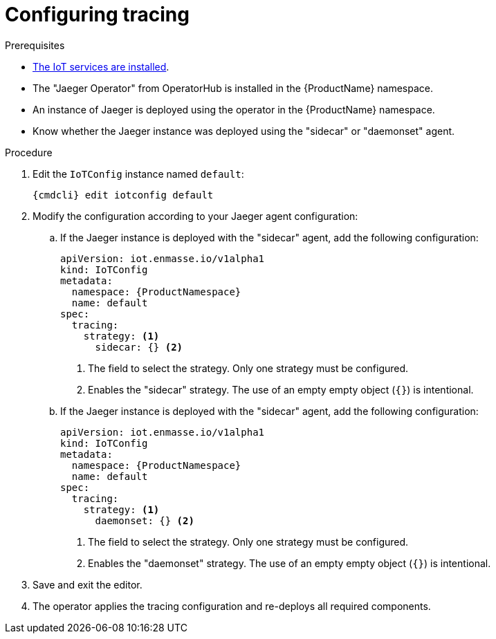 // Module included in the following assemblies:
//
// assembly-installing-manual-steps.adoc
// assembly-installing-kubernetes.adoc

[id='proc-iot-tracing-{context}']

= Configuring tracing

.Prerequisites
* link:{BookUrlBase}{BaseProductVersion}{BookNameUrl}#iot-installing-services-messaging-iot-iot-iot[The IoT services are installed].
* The "Jaeger Operator" from OperatorHub is installed in the {ProductName} namespace.
* An instance of Jaeger is deployed using the operator in the {ProductName} namespace.
* Know whether the Jaeger instance was deployed using the "sidecar" or "daemonset" agent.

.Procedure

. Edit the `IoTConfig` instance named `default`:
+
[options="nowrap",subs="+quotes,attributes"]
----
{cmdcli} edit iotconfig default
----
. Modify the configuration according to your Jaeger agent configuration:
.. If the Jaeger instance is deployed with the "sidecar" agent, add the following
configuration:
+
[source,yaml,options="nowrap",subs=attributes+]
----
apiVersion: iot.enmasse.io/v1alpha1
kind: IoTConfig
metadata:
  namespace: {ProductNamespace}
  name: default
spec:
  tracing:
    strategy: <1>
      sidecar: {} <2>
----
<1> The field to select the strategy. Only one strategy must be configured.
<2> Enables the "sidecar" strategy. The use of an empty empty object (`{}`) is intentional.

.. If the Jaeger instance is deployed with the "sidecar" agent, add the following
configuration:
+
[source,yaml,options="nowrap",subs=attributes+]
----
apiVersion: iot.enmasse.io/v1alpha1
kind: IoTConfig
metadata:
  namespace: {ProductNamespace}
  name: default
spec:
  tracing:
    strategy: <1>
      daemonset: {} <2>
----
<1> The field to select the strategy. Only one strategy must be configured.
<2> Enables the "daemonset" strategy. The use of an empty empty object (`{}`) is intentional.

. Save and exit the editor.
. The operator applies the tracing configuration and re-deploys all
  required components.

